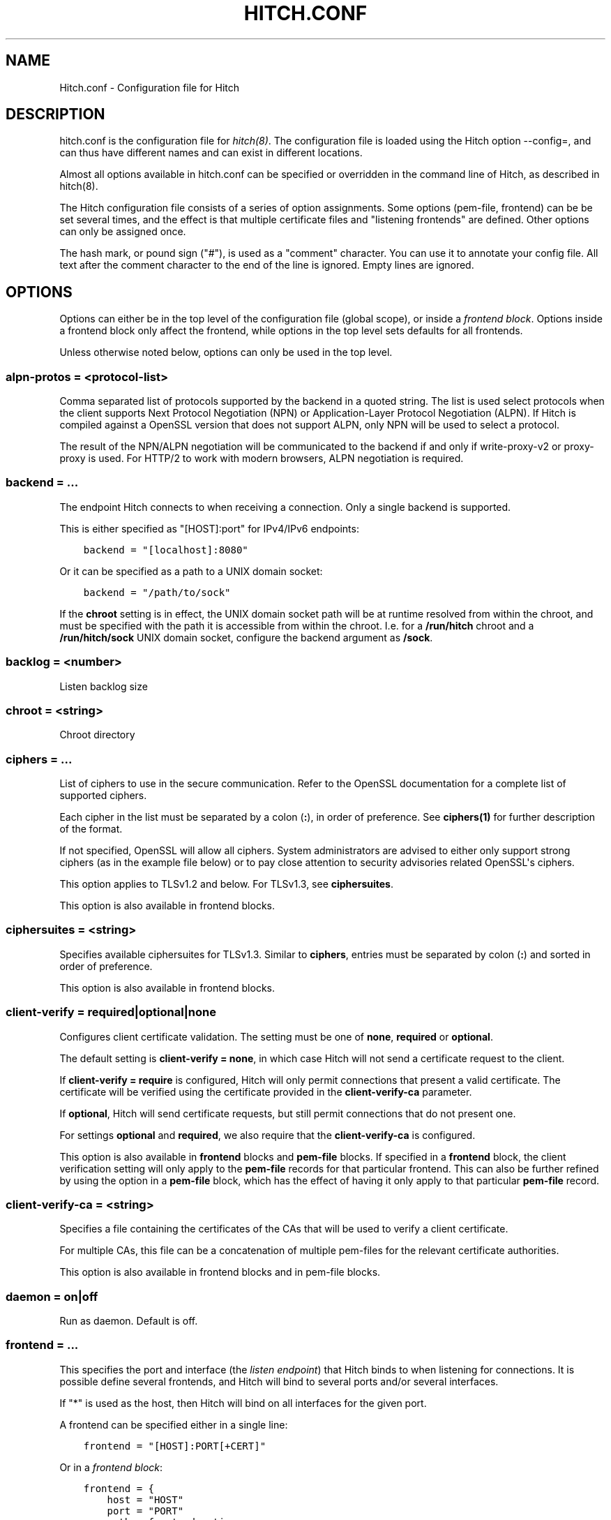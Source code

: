 .\" Man page generated from reStructuredText.
.
.
.nr rst2man-indent-level 0
.
.de1 rstReportMargin
\\$1 \\n[an-margin]
level \\n[rst2man-indent-level]
level margin: \\n[rst2man-indent\\n[rst2man-indent-level]]
-
\\n[rst2man-indent0]
\\n[rst2man-indent1]
\\n[rst2man-indent2]
..
.de1 INDENT
.\" .rstReportMargin pre:
. RS \\$1
. nr rst2man-indent\\n[rst2man-indent-level] \\n[an-margin]
. nr rst2man-indent-level +1
.\" .rstReportMargin post:
..
.de UNINDENT
. RE
.\" indent \\n[an-margin]
.\" old: \\n[rst2man-indent\\n[rst2man-indent-level]]
.nr rst2man-indent-level -1
.\" new: \\n[rst2man-indent\\n[rst2man-indent-level]]
.in \\n[rst2man-indent\\n[rst2man-indent-level]]u
..
.TH "HITCH.CONF" 5 "" "" ""
.SH NAME
Hitch.conf \- Configuration file for Hitch
.SH DESCRIPTION
.sp
hitch.conf is the configuration file for \fIhitch(8)\fP\&. The configuration
file is loaded using the Hitch option \-\-config=, and can thus have
different names and can exist in different locations.
.sp
Almost all options available in hitch.conf can be specified or
overridden in the command line of Hitch, as described in hitch(8).
.sp
The Hitch configuration file consists of a series of option
assignments.  Some options (pem\-file, frontend) can be be set several
times, and the effect is that multiple certificate files and
\(dqlistening frontends\(dq are defined. Other options can only be assigned
once.
.sp
The hash mark, or pound sign (\(dq#\(dq), is used as a \(dqcomment\(dq
character. You can use it to annotate your config file. All text after
the comment character to the end of the line is ignored. Empty lines
are ignored.
.SH OPTIONS
.sp
Options can either be in the top level of the configuration file
(global scope), or inside a \fIfrontend block\fP\&. Options inside a
frontend block only affect the frontend, while options in the top
level sets defaults for all frontends.
.sp
Unless otherwise noted below, options can only be used in the top
level.
.SS alpn\-protos = <protocol\-list>
.sp
Comma separated list of protocols supported by the backend in a quoted
string. The list is used select protocols when the client supports
Next Protocol Negotiation (NPN) or Application\-Layer Protocol
Negotiation (ALPN). If Hitch is compiled against a OpenSSL version
that does not support ALPN, only NPN will be used to select a
protocol.
.sp
The result of the NPN/ALPN negotiation will be communicated to the
backend if and only if write\-proxy\-v2 or proxy\-proxy is used. For
HTTP/2 to work with modern browsers, ALPN negotiation is required.
.SS backend = ...
.sp
The endpoint Hitch connects to when receiving a connection. Only
a single backend is supported.
.sp
This is either specified as \(dq[HOST]:port\(dq for IPv4/IPv6 endpoints:
.INDENT 0.0
.INDENT 3.5
.sp
.nf
.ft C
backend = \(dq[localhost]:8080\(dq
.ft P
.fi
.UNINDENT
.UNINDENT
.sp
Or it can be specified as a path to a UNIX domain socket:
.INDENT 0.0
.INDENT 3.5
.sp
.nf
.ft C
backend = \(dq/path/to/sock\(dq
.ft P
.fi
.UNINDENT
.UNINDENT
.sp
If the \fBchroot\fP setting is in effect, the UNIX domain socket path
will be at runtime resolved from within the chroot, and must be
specified with the path it is accessible from within the
chroot. I.e. for a \fB/run/hitch\fP chroot and a \fB/run/hitch/sock\fP
UNIX domain socket, configure the backend argument as \fB/sock\fP\&.
.SS backlog = <number>
.sp
Listen backlog size
.SS chroot = <string>
.sp
Chroot directory
.SS ciphers = ...
.sp
List of ciphers to use in the secure communication. Refer to the
OpenSSL documentation for a complete list of supported ciphers.
.sp
Each cipher in the list must be separated by a colon (\fB:\fP), in order
of preference. See \fBciphers(1)\fP for further description of the
format.
.sp
If not specified, OpenSSL will allow all ciphers. System
administrators are advised to either only support strong ciphers (as in
the example file below) or to pay close attention to security advisories
related OpenSSL\(aqs ciphers.
.sp
This option applies to TLSv1.2 and below. For TLSv1.3, see
\fBciphersuites\fP\&.
.sp
This option is also available in frontend blocks.
.SS ciphersuites = <string>
.sp
Specifies available ciphersuites for TLSv1.3. Similar to \fBciphers\fP,
entries must be separated by colon (\fB:\fP) and sorted in order of
preference.
.sp
This option is also available in frontend blocks.
.SS client\-verify = required|optional|none
.sp
Configures client certificate validation. The setting must be one of
\fBnone\fP, \fBrequired\fP or \fBoptional\fP\&.
.sp
The default setting is \fBclient\-verify = none\fP, in which case Hitch
will not send a certificate request to the client.
.sp
If \fBclient\-verify = require\fP is configured, Hitch will only permit
connections that present a valid certificate. The certificate will be
verified using the certificate provided in the \fBclient\-verify\-ca\fP
parameter.
.sp
If \fBoptional\fP, Hitch will send certificate requests, but still
permit connections that do not present one.
.sp
For settings \fBoptional\fP and \fBrequired\fP, we also require that the
\fBclient\-verify\-ca\fP is configured.
.sp
This option is also available in \fBfrontend\fP blocks and \fBpem\-file\fP
blocks. If specified in a \fBfrontend\fP block, the client verification
setting will only apply to the \fBpem\-file\fP records for that
particular frontend. This can also be further refined by using the
option in a \fBpem\-file\fP block, which has the effect of having it only
apply to that particular \fBpem\-file\fP record.
.SS client\-verify\-ca = <string>
.sp
Specifies a file containing the certificates of the CAs that will be
used to verify a client certificate.
.sp
For multiple CAs, this file can be a concatenation of multiple
pem\-files for the relevant certificate authorities.
.sp
This option is also available in frontend blocks and in pem\-file blocks.
.SS daemon = on|off
.sp
Run as daemon. Default is off.
.SS frontend = ...
.sp
This specifies the port and interface (the \fIlisten endpoint\fP) that
Hitch binds to when listening for connections. It is possible define
several frontends, and Hitch will bind to several ports and/or several
interfaces.
.sp
If \(dq*\(dq is used as the host, then Hitch will bind on all interfaces for
the given port.
.sp
A frontend can be specified either in a single line:
.INDENT 0.0
.INDENT 3.5
.sp
.nf
.ft C
frontend = \(dq[HOST]:PORT[+CERT]\(dq
.ft P
.fi
.UNINDENT
.UNINDENT
.sp
Or in a \fIfrontend block\fP:
.INDENT 0.0
.INDENT 3.5
.sp
.nf
.ft C
frontend = {
    host = \(dqHOST\(dq
    port = \(dqPORT\(dq
    <other frontend options>
}
.ft P
.fi
.UNINDENT
.UNINDENT
.SS group = <string>
.sp
If given, Hitch will change to this group after binding to listen
sockets.
.SS keepalive = <number>
.sp
Number of seconds a TCP socket is kept alive
.SS backend\-refresh = <number>
.sp
Number of seconds between periodic backend IP lookups, 0 to disable.
Default is 0.
.SS ocsp\-dir = <string>
.sp
Directory where Hitch will store and read OCSP responses for
stapling. Default is \(dq/var/lib/hitch/\(dq.
.sp
Directory must be readable and writable for the configured Hitch user, or
automatic retrieval and updating of OCSP responses will not take place.
.sp
If you have a manually pre\-loaded OCSP staple, an alternative
pem\-file syntax can be used for stapling:
.INDENT 0.0
.INDENT 3.5
.sp
.nf
.ft C
pem\-file = {
    cert = \(dqmycert.pem\(dq
    ocsp\-resp\-file = \(dqocsp\-resp.der\(dq
}
.ft P
.fi
.UNINDENT
.UNINDENT
.SS ocsp\-connect\-tmo = <number>
.sp
OCSP fetch connect timeout.
.sp
This does normally not need to be changed.
.sp
Default is 4.0 seconds.
.SS ocsp\-resp\-tmo = <number>
.sp
OCSP fetch response timeout.
.sp
This does normally not need to be changed.
.sp
Default is 10 seconds.
.SS ocsp\-refresh\-interval = <number>
.sp
OCSP refresh interval.
.sp
If the OCSP response does not carry any refresh information, use this as the
interval for refreshing.
.sp
Default is 1800 seconds.
.SS ocsp\-verify\-staple = on|off
.sp
If set, OCSP responses will be verified against the certificate
after retrieval.
.sp
Default is off.
.SS pem\-file = <string>
.sp
Specify a SSL x509 certificate file. Server Name Indication (SNI) is
supported by using one certificate file per SNI name.
.sp
A file suitable for Hitch is a concatenation of a private key and a
corresponding certificate or certificate chain.
.sp
At least one PEM file is needed for Hitch to start, but it can be
supplied on the command line.
.sp
Certificates are used in the order they are listed; the last
certificate listed will be used if none of the others match.
.sp
In the event that we have multiple certificates that provide the same
SNI string, an error will be logged. The last loaded certificate will
in that case take precedence.
.sp
For partial overlap in names, e.g. if one certificate provides
\(dqwww.example.com\(dq and another one \(dq*.example.com\(dq, the most specific
match will always take precedence at SNI lookup.
.sp
This option is also available in a frontend declaration, to make a
certificate only available for a specific listen endpoint.
.SS private\-key = <string>
.sp
If set, the private key is read from specified location, not from the cert file.
.INDENT 0.0
.INDENT 3.5
.sp
.nf
.ft C
pem\-file = {
    cert = \(dqmycert.pem\(dq
    private\-key = \(dqmyprivate.key\(dq
}
.ft P
.fi
.UNINDENT
.UNINDENT
.SS pem\-dir = <string>
.sp
Specify a directory for loading x509 certificates.
.sp
A fallback certificate for non\-SNI clients may be specified by also
including a separate \fBpem\-file\fP definition.
.sp
The files are processed in lexicographic order. In the absence of any
\fBpem\-file\fP definitions, the first file entry will be used as the
fallback default.
.INDENT 0.0
.INDENT 3.5
.sp
.nf
.ft C
pem\-dir = \(dq/etc/hitch/cert.d\(dq
.ft P
.fi
.UNINDENT
.UNINDENT
.SS pem\-dir\-glob = <string>
.sp
Matching filter for filenames loaded from \fBpem\-dir\fP\&.
.sp
Default is none (match any).
.INDENT 0.0
.INDENT 3.5
.sp
.nf
.ft C
pem\-dir\-glob = \(dq*.pem\(dq
.ft P
.fi
.UNINDENT
.UNINDENT
.SS prefer\-server\-ciphers = on|off
.sp
Turns on or off enforcement of the cipher ordering set in Hitch.
.sp
This option is also available in frontend blocks.
.sp
Default is off.
.SS proxy\-proxy = on|off
.sp
Proxy an incoming PROXY protocol header through to the
backend. Supports both version 1 and 2 of the PROXY protocol.
.sp
This option is mutually exclusive with option write\-proxy\-v2, write\-ip
and write\-proxy\-v1.
.sp
Default is off.
.SS log\-level = <num>
.sp
Log chattiness. 0=silence, 1=errors, 2=info/debug.
.sp
This setting can also be changed at run\-time by editing the
configuration file followed by a reload (SIGHUP).
.sp
Default is 0.
.SS quiet = on|off
.sp
If quiet is turned on, only error messages will be shown. This setting
is deprecated in favor of \fBlog\-level\fP\&.
.SS tls\-protos = ...
.sp
The SSL/TLS protocols to be used. This is an unquoted list of
tokens. Available tokens are SSLv3, TLSv1.0, TLSv1.1, TLSv1.2 and
TLSv1.3.
.sp
The default is TLSv1.2 and TLSv1.3.
.sp
There are two deprecated options, ssl= and tls=, that also select
protocols. If \(dqssl=on\(dq is used, then all protocols are selected. This
is known to be insecure, and is strongly discouraged. If \(dqtls=on\(dq is
used, the three TLS protocol versions will be used. Turning on SSLv3
and TLSv1.0 is not recommended \- support for these protocols are only
kept for backwards compatibility.
.sp
The availability of protocol versions depend on OpenSSL version and
system configuration. In particular for TLS 1.3, openssl 1.1.1 or
later is required.
.sp
For supporting legacy protocol versions you may also need to lower the
\fBMinProtocol\fP property in your OpenSSL configuration (typically
\fB/etc/ssl/openssl.cnf\fP).
.sp
This option is also available in frontend blocks.
.SS ecdh\-curve = <string>
.sp
Sets the list of supported TLS curves. A special value of \fBauto\fP
will leave it up to OpenSSL to automatically pick the most appropriate
curve for a client.
.INDENT 0.0
.INDENT 3.5
.sp
.nf
.ft C
ecdh\-curve = \(dqX25519:prime256v1:secp384r1\(dq
.ft P
.fi
.UNINDENT
.UNINDENT
.SS sni\-nomatch\-abort = on|off
.sp
Abort handshake when the client submits an unrecognized SNI server name.
.sp
This option is also available in a frontend declaration.
.SS ssl\-engine = <string>
.sp
Set the SSL engine. This is used with SSL accelerator cards. See the
OpenSSL documentation for legal values.
.SS syslog = on|off
.sp
Send messages to syslog. Default is off.
.SS syslog\-facility = <string>
.sp
Set the syslog facility. Default is \(dqdaemon\(dq.
.SS user = <string>
.sp
User to run as. If Hitch is started as root, it will insist on
changing to a user with lower rights after binding to sockets.
.SS workers = <number>|auto
.sp
Number of worker processes. One per CPU core is recommended.
Using auto value creates 1 worker per CPU core.
.SS write\-ip = on|off
.sp
Report the client ip to the backend by writing IP before sending
data.
.sp
This option is mutually exclusive with each of the options
write\-proxy\-v2, write\-proxy\-v1 and proxy\-proxy.
.sp
Default is off.
.SS write\-proxy\-v1 = on|off
.sp
Report client address using the PROXY protocol.
.sp
This option is mutually exclusive with option write\-proxy\-v2, write\-ip
and proxy\-proxy.
.sp
Default is off.
.SS write\-proxy\-v2 = on|off
.sp
Report client address using PROXY v2 protocol.
.sp
This option is mutually exclusive with option write\-ip, write\-proxy\-v1
and proxy\-proxy.
.sp
Default is off.
.SS proxy\-tlv = on|off
.sp
Report extra information as part of the PROXYv2 header.
.sp
Currently the following will be transmitted when proxy\-tlv is enabled:
.INDENT 0.0
.INDENT 3.5
.INDENT 0.0
.IP \(bu 2
Cipher
.IP \(bu 2
Protocol version
.IP \(bu 2
Client certificate verification result
.IP \(bu 2
Whether the client transmitted a certificate as part of this
connection/session (PP2_CLIENT_CERT_CONN, PP2_CLIENT_CERT_SESS)
.UNINDENT
.UNINDENT
.UNINDENT
.sp
Default is on.
.SS proxy\-client\-cert = on|off
.sp
Transmit the authenticated client certificate as part of the PROXYv2
header.
.sp
The PEM\-formatted client certificate will be transmitted as a TLV
field of type 0xe0.
.sp
This is a custom application\-specific type, requiring a a custom
handler at the recipient end. Note that using this feature will
inflate the size of the PROXY header substantially, possibly also
requiring tweaking at the receiving end.
.SS tcp\-fastopen = on|off
.sp
Enable TCP Fast Open.
.sp
Default is off.
.SS backend\-connect\-timeout = <number>
.sp
Configures the backend connect timeout.
.SS ssl\-handshake\-timeout = <number>
.sp
Configures the TLS handshake timeout.
.SH EXAMPLE
.\" example-start
.
.sp
The following file shows the syntax needed to get started with:
.INDENT 0.0
.INDENT 3.5
.sp
.nf
.ft C
frontend = {
    host = \(dq*\(dq
    port = \(dq443\(dq
}
backend = \(dq[127.0.0.1]:6086\(dq    # 6086 is the default Varnish PROXY port.
workers = 4                     # number of CPU cores

daemon = on

# We strongly recommend you create a separate non\-privileged hitch
# user and group
user = \(dqhitch\(dq
group = \(dqhitch\(dq

# Enable to let clients negotiate HTTP/2 with ALPN. (default off)
# alpn\-protos = \(dqh2, http/1.1\(dq

# run Varnish as backend over PROXY; varnishd \-a :80 \-a localhost:6086,PROXY ..
write\-proxy\-v2 = on             # Write PROXY header
.ft P
.fi
.UNINDENT
.UNINDENT
.\" example-end
.
.SH AUTHOR
.sp
This manual was written by Pål Hermunn Johansen <\fI\%hermunn@varnish\-software.com\fP>
.\" Generated by docutils manpage writer.
.
